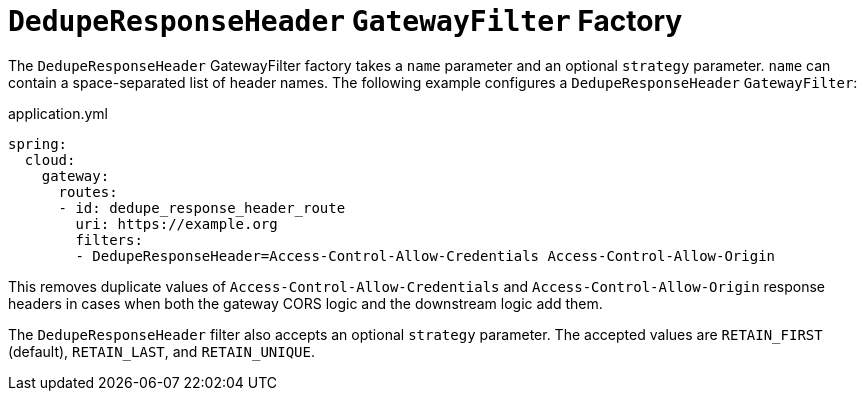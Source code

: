 [[deduperesponseheader-gatewayfilter-factory]]
= `DedupeResponseHeader` `GatewayFilter` Factory

The `DedupeResponseHeader` GatewayFilter factory takes a `name` parameter and an optional `strategy` parameter. `name` can contain a space-separated list of header names.
The following example configures a `DedupeResponseHeader` `GatewayFilter`:

.application.yml
[source,yaml]
----
spring:
  cloud:
    gateway:
      routes:
      - id: dedupe_response_header_route
        uri: https://example.org
        filters:
        - DedupeResponseHeader=Access-Control-Allow-Credentials Access-Control-Allow-Origin
----

This removes duplicate values of `Access-Control-Allow-Credentials` and `Access-Control-Allow-Origin` response headers in cases when both the gateway CORS logic and the downstream logic add them.

The `DedupeResponseHeader` filter also accepts an optional `strategy` parameter.
The accepted values are `RETAIN_FIRST` (default), `RETAIN_LAST`, and `RETAIN_UNIQUE`.


